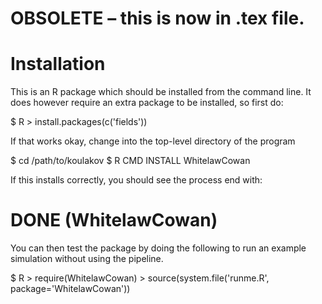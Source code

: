 
* OBSOLETE -- this is now in .tex file.
* Installation

This is an R package which should be installed from the command line.
It does however require an extra package to be installed, so first do:

$ R
> install.packages(c('fields'))

If that works okay, change into the top-level directory of the program

$ cd /path/to/koulakov
$ R CMD INSTALL WhitelawCowan

If this installs correctly, you should see the process end with:

* DONE (WhitelawCowan)

You can then test the package by doing the following to run an
example simulation without using the pipeline.

$ R
> require(WhitelawCowan)
> source(system.file('runme.R', package='WhitelawCowan'))

